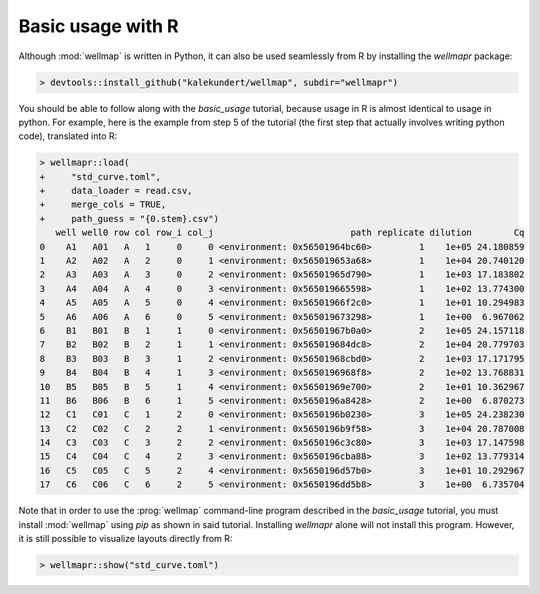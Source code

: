 ******************
Basic usage with R
******************

Although :mod:`wellmap` is written in Python, it can also be used seamlessly 
from R by installing the *wellmapr* package:

.. code-block:: r

  > devtools::install_github("kalekundert/wellmap", subdir="wellmapr")

You should be able to follow along with the `basic_usage` tutorial, because 
usage in R is almost identical to usage in python.  For example, here is the 
example from step 5 of the tutorial (the first step that actually involves 
writing python code), translated into R:

.. code-block:: r

  > wellmapr::load(
  +     "std_curve.toml",
  +     data_loader = read.csv,
  +     merge_cols = TRUE,
  +     path_guess = "{0.stem}.csv")
     well well0 row col row_i col_j                          path replicate dilution        Cq
  0    A1   A01   A   1     0     0 <environment: 0x56501964bc60>         1    1e+05 24.180859
  1    A2   A02   A   2     0     1 <environment: 0x565019653a68>         1    1e+04 20.740120
  2    A3   A03   A   3     0     2 <environment: 0x56501965d790>         1    1e+03 17.183802
  3    A4   A04   A   4     0     3 <environment: 0x565019665598>         1    1e+02 13.774300
  4    A5   A05   A   5     0     4 <environment: 0x56501966f2c0>         1    1e+01 10.294983
  5    A6   A06   A   6     0     5 <environment: 0x565019673298>         1    1e+00  6.967062
  6    B1   B01   B   1     1     0 <environment: 0x56501967b0a0>         2    1e+05 24.157118
  7    B2   B02   B   2     1     1 <environment: 0x565019684dc8>         2    1e+04 20.779703
  8    B3   B03   B   3     1     2 <environment: 0x56501968cbd0>         2    1e+03 17.171795
  9    B4   B04   B   4     1     3 <environment: 0x5650196968f8>         2    1e+02 13.768831
  10   B5   B05   B   5     1     4 <environment: 0x56501969e700>         2    1e+01 10.362967
  11   B6   B06   B   6     1     5 <environment: 0x5650196a8428>         2    1e+00  6.870273
  12   C1   C01   C   1     2     0 <environment: 0x5650196b0230>         3    1e+05 24.238230
  13   C2   C02   C   2     2     1 <environment: 0x5650196b9f58>         3    1e+04 20.787008
  14   C3   C03   C   3     2     2 <environment: 0x5650196c3c80>         3    1e+03 17.147598
  15   C4   C04   C   4     2     3 <environment: 0x5650196cba88>         3    1e+02 13.779314
  16   C5   C05   C   5     2     4 <environment: 0x5650196d57b0>         3    1e+01 10.292967
  17   C6   C06   C   6     2     5 <environment: 0x5650196dd5b8>         3    1e+00  6.735704

Note that in order to use the :prog:`wellmap` command-line program described in 
the `basic_usage` tutorial, you must install :mod:`wellmap` using *pip* as 
shown in said tutorial.  Installing *wellmapr* alone will not install this 
program.  However, it is still possible to visualize layouts directly from R:

.. code-block:: r

  > wellmapr::show("std_curve.toml")

.. figure:: basic_usage/std_curve_map.svg

